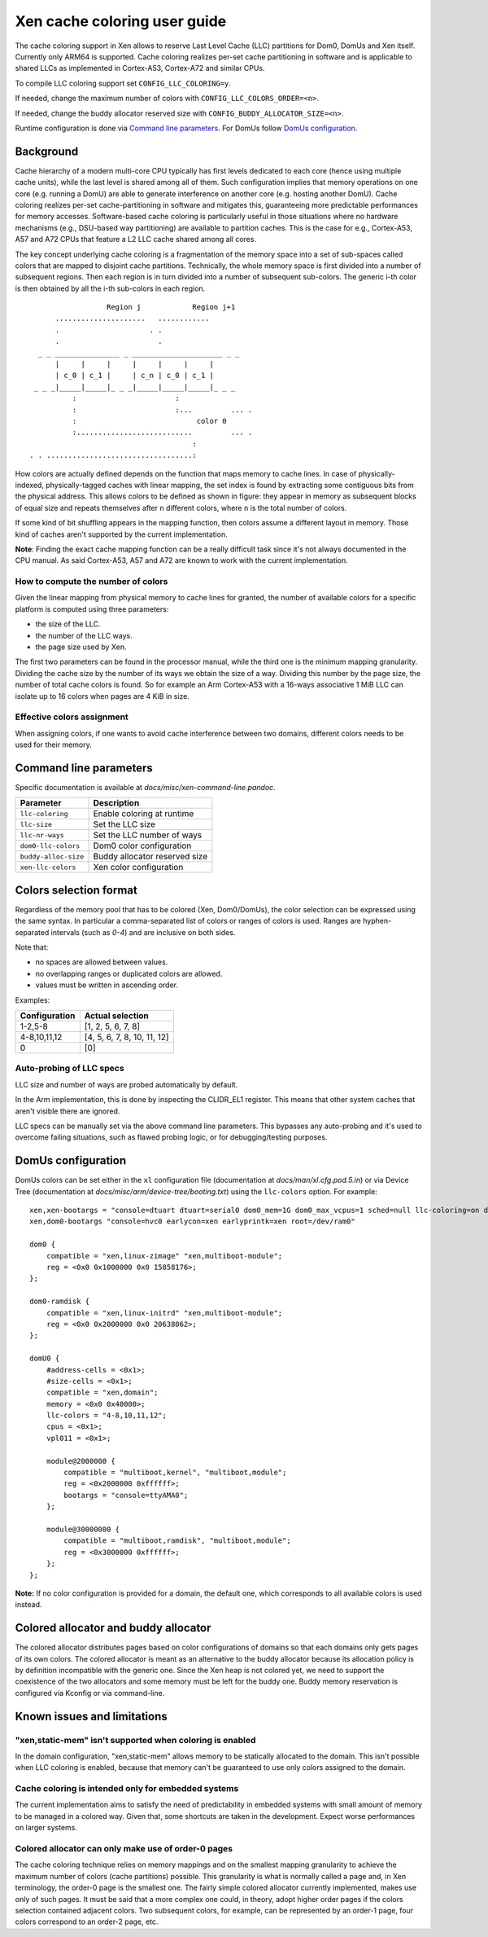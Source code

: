.. SPDX-License-Identifier: CC-BY-4.0

Xen cache coloring user guide
=============================

The cache coloring support in Xen allows to reserve Last Level Cache (LLC)
partitions for Dom0, DomUs and Xen itself. Currently only ARM64 is supported.
Cache coloring realizes per-set cache partitioning in software and is applicable
to shared LLCs as implemented in Cortex-A53, Cortex-A72 and similar CPUs.

To compile LLC coloring support set ``CONFIG_LLC_COLORING=y``.

If needed, change the maximum number of colors with
``CONFIG_LLC_COLORS_ORDER=<n>``.

If needed, change the buddy allocator reserved size with
``CONFIG_BUDDY_ALLOCATOR_SIZE=<n>``.

Runtime configuration is done via `Command line parameters`_.
For DomUs follow `DomUs configuration`_.

Background
**********

Cache hierarchy of a modern multi-core CPU typically has first levels dedicated
to each core (hence using multiple cache units), while the last level is shared
among all of them. Such configuration implies that memory operations on one
core (e.g. running a DomU) are able to generate interference on another core
(e.g. hosting another DomU). Cache coloring realizes per-set cache-partitioning
in software and mitigates this, guaranteeing more predictable performances for
memory accesses.
Software-based cache coloring is particularly useful in those situations where
no hardware mechanisms (e.g., DSU-based way partitioning) are available to
partition caches. This is the case for e.g., Cortex-A53, A57 and A72 CPUs that
feature a L2 LLC cache shared among all cores.

The key concept underlying cache coloring is a fragmentation of the memory
space into a set of sub-spaces called colors that are mapped to disjoint cache
partitions. Technically, the whole memory space is first divided into a number
of subsequent regions. Then each region is in turn divided into a number of
subsequent sub-colors. The generic i-th color is then obtained by all the
i-th sub-colors in each region.

::

                            Region j            Region j+1
                .....................   ............
                .                     . .
                .                       .
            _ _ _______________ _ _____________________ _ _
                |     |     |     |     |     |     |
                | c_0 | c_1 |     | c_n | c_0 | c_1 |
           _ _ _|_____|_____|_ _ _|_____|_____|_____|_ _ _
                    :                       :
                    :                       :...         ... .
                    :                            color 0
                    :...........................         ... .
                                                :
          . . ..................................:

How colors are actually defined depends on the function that maps memory to
cache lines. In case of physically-indexed, physically-tagged caches with linear
mapping, the set index is found by extracting some contiguous bits from the
physical address. This allows colors to be defined as shown in figure: they
appear in memory as subsequent blocks of equal size and repeats themselves after
``n`` different colors, where ``n`` is the total number of colors.

If some kind of bit shuffling appears in the mapping function, then colors
assume a different layout in memory. Those kind of caches aren't supported by
the current implementation.

**Note**: Finding the exact cache mapping function can be a really difficult
task since it's not always documented in the CPU manual. As said Cortex-A53, A57
and A72 are known to work with the current implementation.

How to compute the number of colors
###################################

Given the linear mapping from physical memory to cache lines for granted, the
number of available colors for a specific platform is computed using three
parameters:

- the size of the LLC.
- the number of the LLC ways.
- the page size used by Xen.

The first two parameters can be found in the processor manual, while the third
one is the minimum mapping granularity. Dividing the cache size by the number of
its ways we obtain the size of a way. Dividing this number by the page size,
the number of total cache colors is found. So for example an Arm Cortex-A53
with a 16-ways associative 1 MiB LLC can isolate up to 16 colors when pages are
4 KiB in size.

Effective colors assignment
###########################

When assigning colors, if one wants to avoid cache interference between two
domains, different colors needs to be used for their memory.

Command line parameters
***********************

Specific documentation is available at `docs/misc/xen-command-line.pandoc`.

+----------------------+-------------------------------+
| **Parameter**        | **Description**               |
+----------------------+-------------------------------+
| ``llc-coloring``     | Enable coloring at runtime    |
+----------------------+-------------------------------+
| ``llc-size``         | Set the LLC size              |
+----------------------+-------------------------------+
| ``llc-nr-ways``      | Set the LLC number of ways    |
+----------------------+-------------------------------+
| ``dom0-llc-colors``  | Dom0 color configuration      |
+----------------------+-------------------------------+
| ``buddy-alloc-size`` | Buddy allocator reserved size |
+----------------------+-------------------------------+
| ``xen-llc-colors``   | Xen color configuration       |
+----------------------+-------------------------------+

Colors selection format
***********************

Regardless of the memory pool that has to be colored (Xen, Dom0/DomUs),
the color selection can be expressed using the same syntax. In particular a
comma-separated list of colors or ranges of colors is used.
Ranges are hyphen-separated intervals (such as `0-4`) and are inclusive on both
sides.

Note that:

- no spaces are allowed between values.
- no overlapping ranges or duplicated colors are allowed.
- values must be written in ascending order.

Examples:

+-------------------+-----------------------------+
| **Configuration** | **Actual selection**        |
+-------------------+-----------------------------+
| 1-2,5-8           | [1, 2, 5, 6, 7, 8]          |
+-------------------+-----------------------------+
| 4-8,10,11,12      | [4, 5, 6, 7, 8, 10, 11, 12] |
+-------------------+-----------------------------+
| 0                 | [0]                         |
+-------------------+-----------------------------+

Auto-probing of LLC specs
#########################

LLC size and number of ways are probed automatically by default.

In the Arm implementation, this is done by inspecting the CLIDR_EL1 register.
This means that other system caches that aren't visible there are ignored.

LLC specs can be manually set via the above command line parameters. This
bypasses any auto-probing and it's used to overcome failing situations, such as
flawed probing logic, or for debugging/testing purposes.

DomUs configuration
*******************

DomUs colors can be set either in the ``xl`` configuration file (documentation
at `docs/man/xl.cfg.pod.5.in`) or via Device Tree (documentation at
`docs/misc/arm/device-tree/booting.txt`) using the ``llc-colors`` option.
For example:

::

    xen,xen-bootargs = "console=dtuart dtuart=serial0 dom0_mem=1G dom0_max_vcpus=1 sched=null llc-coloring=on dom0-llc-colors=2-6";
    xen,dom0-bootargs "console=hvc0 earlycon=xen earlyprintk=xen root=/dev/ram0"

    dom0 {
        compatible = "xen,linux-zimage" "xen,multiboot-module";
        reg = <0x0 0x1000000 0x0 15858176>;
    };

    dom0-ramdisk {
        compatible = "xen,linux-initrd" "xen,multiboot-module";
        reg = <0x0 0x2000000 0x0 20638062>;
    };

    domU0 {
        #address-cells = <0x1>;
        #size-cells = <0x1>;
        compatible = "xen,domain";
        memory = <0x0 0x40000>;
        llc-colors = "4-8,10,11,12";
        cpus = <0x1>;
        vpl011 = <0x1>;

        module@2000000 {
            compatible = "multiboot,kernel", "multiboot,module";
            reg = <0x2000000 0xffffff>;
            bootargs = "console=ttyAMA0";
        };

        module@30000000 {
            compatible = "multiboot,ramdisk", "multiboot,module";
            reg = <0x3000000 0xffffff>;
        };
    };

**Note:** If no color configuration is provided for a domain, the default one,
which corresponds to all available colors is used instead.

Colored allocator and buddy allocator
*************************************

The colored allocator distributes pages based on color configurations of
domains so that each domains only gets pages of its own colors.
The colored allocator is meant as an alternative to the buddy allocator because
its allocation policy is by definition incompatible with the generic one. Since
the Xen heap is not colored yet, we need to support the coexistence of the two
allocators and some memory must be left for the buddy one. Buddy memory
reservation is configured via Kconfig or via command-line.

Known issues and limitations
****************************

"xen,static-mem" isn't supported when coloring is enabled
#########################################################

In the domain configuration, "xen,static-mem" allows memory to be statically
allocated to the domain. This isn't possible when LLC coloring is enabled,
because that memory can't be guaranteed to use only colors assigned to the
domain.

Cache coloring is intended only for embedded systems
####################################################

The current implementation aims to satisfy the need of predictability in
embedded systems with small amount of memory to be managed in a colored way.
Given that, some shortcuts are taken in the development. Expect worse
performances on larger systems.

Colored allocator can only make use of order-0 pages
####################################################

The cache coloring technique relies on memory mappings and on the smallest
mapping granularity to achieve the maximum number of colors (cache partitions)
possible. This granularity is what is normally called a page and, in Xen
terminology, the order-0 page is the smallest one. The fairly simple
colored allocator currently implemented, makes use only of such pages.
It must be said that a more complex one could, in theory, adopt higher order
pages if the colors selection contained adjacent colors. Two subsequent colors,
for example, can be represented by an order-1 page, four colors correspond to
an order-2 page, etc.
